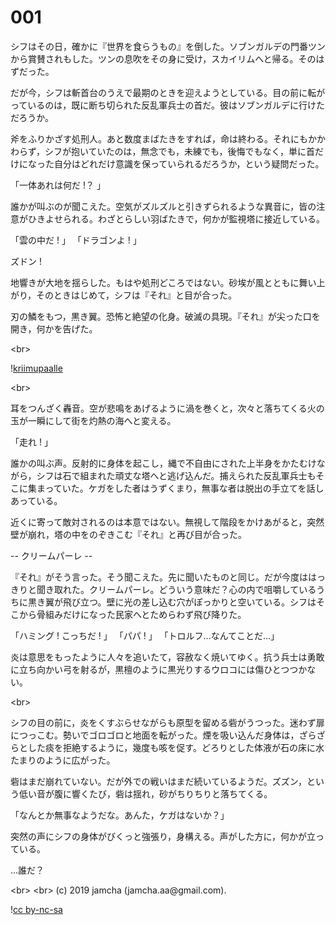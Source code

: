 #+OPTIONS: toc:nil
#+OPTIONS: -:nil
#+OPTIONS: ^:{}
 
* 001

  シフはその日，確かに『世界を食らうもの』を倒した。ソブンガルデの門番ツンから賞賛されもした。ツンの息吹をその身に受け，スカイリムへと帰る。そのはずだった。

  だが今，シフは斬首台のうえで最期のときを迎えようとしている。目の前に転がっているのは，既に断ち切られた反乱軍兵士の首だ。彼はソブンガルデに行けただろうか。

  斧をふりかざす処刑人。あと数度まばたきをすれば，命は終わる。それにもかかわらず，シフが抱いていたのは，無念でも，未練でも，後悔でもなく，単に首だけになった自分はどれだけ意識を保っていられるだろうか，という疑問だった。

  「一体あれは何だ !？ 」

  誰かが叫ぶのが聞こえた。空気がズルズルと引きずられるような異音に，皆の注意がひきよせられる。わざとらしい羽ばたきで，何かが監視塔に接近している。

  「雲の中だ ! 」  
  「ドラゴンよ ! 」  

  ズドン !

  地響きが大地を揺らした。もはや処刑どころではない。砂埃が風とともに舞い上がり，そのときはじめて，シフは『それ』と目が合った。

  刃の鱗をもつ，黒き翼。恐怖と絶望の化身。破滅の具現。『それ』が尖った口を開き，何かを告げた。

  <br>

  ![[./img/title.png][kriimupaalle]]

  <br>

  耳をつんざく轟音。空が悲鳴をあげるように渦を巻くと，次々と落ちてくる火の玉が一瞬にして街を灼熱の海へと変える。

  「走れ ! 」

  誰かの叫ぶ声。反射的に身体を起こし，縄で不自由にされた上半身をかたむけながら，シフは石で組まれた頑丈な塔へと逃げ込んだ。捕えられた反乱軍兵士もそこに集まっていた。ケガをした者はうずくまり，無事な者は脱出の手立てを話しあっている。

  近くに寄って敵対されるのは本意ではない。無視して階段をかけあがると，突然壁が崩れ，塔の中をのぞきこむ『それ』と再び目が合った。

  -- クリームパーレ --

  『それ』がそう言った。そう聞こえた。先に聞いたものと同じ。だが今度ははっきりと聞き取れた。クリームパーレ。どういう意味だ？心の内で咀嚼しているうちに黒き翼が飛び立つ。壁に光の差し込む穴がぽっかりと空いている。シフはそこから骨組みだけになった民家へとためらわず飛び降りた。

  「ハミング ! こっちだ ! 」  
  「パパ ! 」  
  「トロルフ…なんてことだ…」  

  炎は意思をもったように人々を追いたて，容赦なく焼いてゆく。抗う兵士は勇敢に立ち向かい弓を射るが，黒檀のように黒光りするウロコには傷ひとつつかない。

  <br>

  シフの目の前に，炎をくすぶらせながらも原型を留める砦がうつった。迷わず扉につっこむ。勢いでゴロゴロと地面を転がった。煙を吸い込んだ身体は，ざらざらとした痰を拒絶するように，幾度も咳を促す。どろりとした体液が石の床に水たまりのように広がった。

  砦はまだ崩れていない。だが外での戦いはまだ続いているようだ。ズズン，という低い音が腹に響くたび，砦は揺れ，砂がちりちりと落ちてくる。

  「なんとか無事なようだな。あんた，ケガはないか？」

  突然の声にシフの身体がびくっと強張り，身構える。声がした方に，何かが立っている。

  …誰だ？

  <br>
  <br>
  (c) 2019 jamcha (jamcha.aa@gmail.com).

  ![[https://i.creativecommons.org/l/by-nc-sa/4.0/88x31.png][cc by-nc-sa]]
